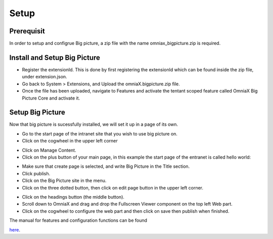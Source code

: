 Setup
===========================

Prerequisit
----------------------------

In order to setup and configrue Big picture, a zip file with the name omniax_bigpicture.zip is required.

Install and Setup Big Picture
------------------------------

- Register the extensionId. This is done by first registering the extensionId which can be found inside the zip file, under extension.json.
- Go back to System > Extensions, and Upload the omniaX.bigpicture.zip file.
- Once the file has been uploaded, navigate to Features and activate the tentant scoped feature called OmniaX Big Picture Core and activate it.

Setup Big Picture
----------------------------- 

Now that big picture is sucessfully installed, we will set it up in a page of its own. 

- Go to the start page of the intranet site that you wish to use big picture on.
- Click on the cogwheel in the upper left corner

.. image:: cog.png

- Click on Manage Content.
- Click on the plus button of your main page, in this example the start page of the entranet is called hello world:

.. image:: plus.png

- Make sure that create page is selected, and write Big Picture in the Title section.
- Click publish.
- Click on the Big Picture site in the menu. 
- Click on the three dotted button, then click on edit page button in the upper left corner.

.. image:: edit-page.png

- Click on the headings button (the middle button).
- Scroll down to OmniaX and drag and drop the Fullscreen Viewer component on the top left Web part.
- Click on the cogwheel to configure the web part and then click on save then publish when finished. 

The manual for features and configuration functions can be found

`here
<https://omniax-docs.readthedocs.io/en/latest/big-picture/features/index.html>`_.
